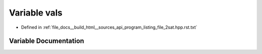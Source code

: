 .. _exhale_variable_program__listing__file__2sat_8hpp_8rst_8txt_1a2b092d3c4744b74d3b25951e61403906:

Variable vals
=============

- Defined in :ref:`file_docs__build_html__sources_api_program_listing_file_2sat.hpp.rst.txt`


Variable Documentation
----------------------


.. doxygenvariable:: vals
